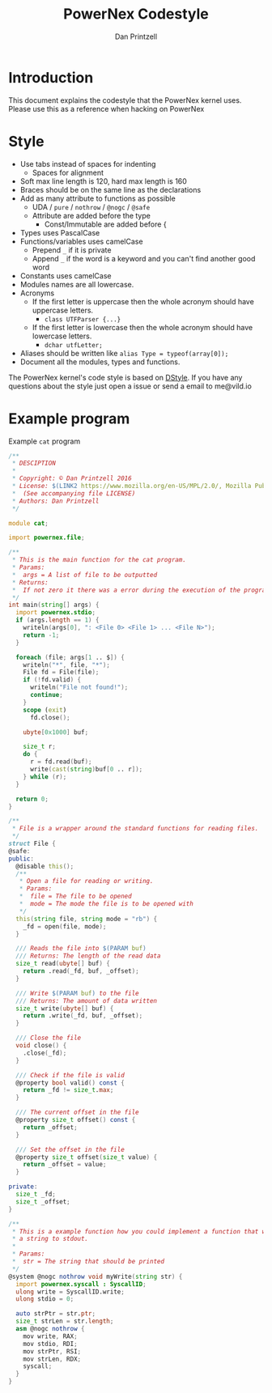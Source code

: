 #+TITLE: PowerNex Codestyle
#+AUTHOR: Dan Printzell
#+EMAIL: me@vild.io

* Introduction
This document explains the codestyle that the PowerNex kernel uses.
Please use this as a reference when hacking on PowerNex

* Style
- Use tabs instead of spaces for indenting
 - Spaces for alignment
- Soft max line length is 120, hard max length is 160
- Braces should be on the same line as the declarations
- Add as many attribute to functions as possible
 - UDA / ~pure~ / ~nothrow~ / ~@nogc~ / ~@safe~
 - Attribute are added before the type
  - Const/Immutable are added before {
- Types uses PascalCase
- Functions/variables uses camelCase
 - Prepend ~_~ if it is private
 - Append ~_~ if the word is a keyword and you can't find another good word
- Constants uses camelCase
- Modules names are all lowercase.
- Acronyms
 - If the first letter is uppercase then the whole acronym should have uppercase letters.
  - ~class UTFParser {...}~
 - If the first letter is lowercase then the whole acronym should have lowercase letters.
  - ~dchar utfLetter;~
- Aliases should be written like ~alias Type = typeof(array[0]);~
- Document all the modules, types and functions.

The PowerNex kernel's code style is based on [[http://dlang.org/dstyle.html][DStyle]].
If you have any questions about the style just open a issue or send a email to me@vild.io

* Example program
Example ~cat~ program
#+begin_src d
  /**
   ,* DESCIPTION
   ,*
   ,* Copyright: © Dan Printzell 2016
   ,* License: $(LINK2 https://www.mozilla.org/en-US/MPL/2.0/, Mozilla Public License Version 2.0)
   ,*  (See accompanying file LICENSE)
   ,* Authors: Dan Printzell
   ,*/

  module cat;

  import powernex.file;

  /**
   ,* This is the main function for the cat program.
   ,* Params:
   ,*  args = A list of file to be outputted
   ,* Returns:
   ,*  If not zero it there was a error during the execution of the program
   ,*/
  int main(string[] args) {
    import powernex.stdio;
    if (args.length == 1) {
      writeln(args[0], ": <File 0> <File 1> ... <File N>");
      return -1;
    }

    foreach (file; args[1 .. $]) {
      writeln("*", file, "*");
      File fd = File(file);
      if (!fd.valid) {
        writeln("File not found!");
        continue;
      }
      scope (exit)
        fd.close();

      ubyte[0x1000] buf;

      size_t r;
      do {
        r = fd.read(buf);
        write(cast(string)buf[0 .. r]);
      } while (r);
    }

    return 0;
  }

  /**
   ,* File is a wrapper around the standard functions for reading files.
   ,*/
  struct File {
  @safe:
  public:
    @disable this();
    /**
     ,* Open a file for reading or writing.
     ,* Params:
     ,*  file = The file to be opened
     ,*  mode = The mode the file is to be opened with
     ,*/
    this(string file, string mode = "rb") {
      _fd = open(file, mode);
    }

    /// Reads the file into $(PARAM buf)
    /// Returns: The length of the read data
    size_t read(ubyte[] buf) {
      return .read(_fd, buf, _offset);
    }

    /// Write $(PARAM buf) to the file
    /// Returns: The amount of data written
    size_t write(ubyte[] buf) {
      return .write(_fd, buf, _offset);
    }

    /// Close the file
    void close() {
      .close(_fd);
    }

    /// Check if the file is valid
    @property bool valid() const {
      return _fd != size_t.max;
    }

    /// The current offset in the file
    @property size_t offset() const {
      return _offset;
    }

    /// Set the offset in the file
    @property size_t offset(size_t value) {
      return _offset = value;
    }

  private:
    size_t _fd;
    size_t _offset;
  }

  /**
   ,* This is a example function how you could implement a function that writes
   ,* a string to stdout.
   ,*
   ,* Params:
   ,*  str = The string that should be printed
   ,*/
  @system @nogc nothrow void myWrite(string str) {
    import powernex.syscall : SyscallID;
    ulong write = SyscallID.write;
    ulong stdio = 0;

    auto strPtr = str.ptr;
    size_t strLen = str.length;
    asm @nogc nothrow {
      mov write, RAX;
      mov stdio, RDI;
      mov strPtr, RSI;
      mov strLen, RDX;
      syscall;
    }
  }
#+end_src
